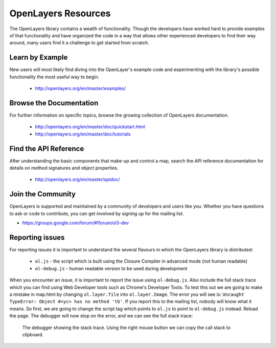 .. _config.resources:

OpenLayers Resources
====================

The OpenLayers library contains a wealth of functionality. Though the developers have worked hard to provide examples of that functionality and have organized the code in a way that allows other experienced developers to find their way around, many users find it a challenge to get started from scratch.

Learn by Example
----------------

New users will most likely find diving into the OpenLayer's example code and experimenting with the library's possible functionality the most useful way to begin.

 * http://openlayers.org/en/master/examples/


Browse the Documentation
------------------------

For further information on specific topics, browse the growing collection of OpenLayers  documentation.

 * http://openlayers.org/en/master/doc/quickstart.html
 * http://openlayers.org/en/master/doc/tutorials
 

Find the API Reference
----------------------

After understanding the basic components that make-up and control a map, search the API reference documentation for details on method signatures and object properties.

 * http://openlayers.org/en/master/apidoc/


Join the Community
------------------

OpenLayers is supported and maintained by a community of developers and users like you. Whether you have questions to ask or code to contribute, you can get involved by signing up for the mailing list.

* https://groups.google.com/forum/#!forum/ol3-dev

Reporting issues
----------------
For reporting issues it is important to understand the several flavours in which the OpenLayers library is distributed:

 * ``ol.js`` - the script which is built using the Closure Compiler in advanced mode (not human readable)
 * ``ol-debug.js`` - human readable version to be used during development

When you encounter an issue, it is important to report the issue using ``ol-debug.js``. Also include the full stack trace which you can find using Web Developer tools such as Chrome's Developer Tools. To test this out we are going to make a mistake in map.html by changing ``ol.layer.Tile`` into ``ol.layer.Image``. The error you will see is: ``Uncaught TypeError: Object #<yc> has no method 'tb'``. If you report this to the mailing list, nobody will know what it means. So first, we are going to change the script tag which points to ``ol.js`` to point to ``ol-debug.js`` instead. Reload the page. The debugger will now stop on the error, and we can see the full stack trace:

.. figure:: debugger.png

    The debugger showing the stack trace. Using the right mouse button we can copy the call stack to clipboard.
